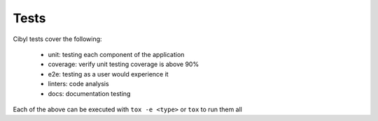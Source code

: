Tests
=====

Cibyl tests cover the following:

  * unit: testing each component of the application
  * coverage: verify unit testing coverage is above 90%
  * e2e: testing as a user would experience it
  * linters: code analysis
  * docs: documentation testing

Each of the above can be executed with ``tox -e <type>`` or ``tox`` to run them all
